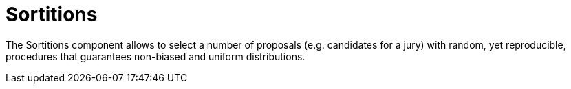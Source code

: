 = Sortitions

The Sortitions component allows to select a number of proposals (e.g. candidates for a jury) with random, yet reproducible, procedures that guarantees non-biased and uniform distributions.
